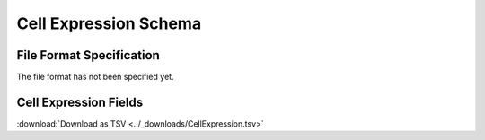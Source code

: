 .. _CellExpressionSchema:

Cell Expression Schema
=====================================

File Format Specification
-------------------------

The file format has not been specified yet.

.. _CellExpressionFields:

Cell Expression Fields
------------------------------

:download:`Download as TSV <../_downloads/CellExpression.tsv>`

.. list-table::
    :widths: 20, 15, 15, 50
    :header-rows: 1

    * - Name
      - Type
      - Attributes
      - Definition
    {%- for field in CellExpression_schema %}
    * - ``{{ field.Name }}``
      - {{ field.Type }}
      - {{ field.Attributes }}
      - {{ field.Definition | trim }}
    {%- endfor %}
